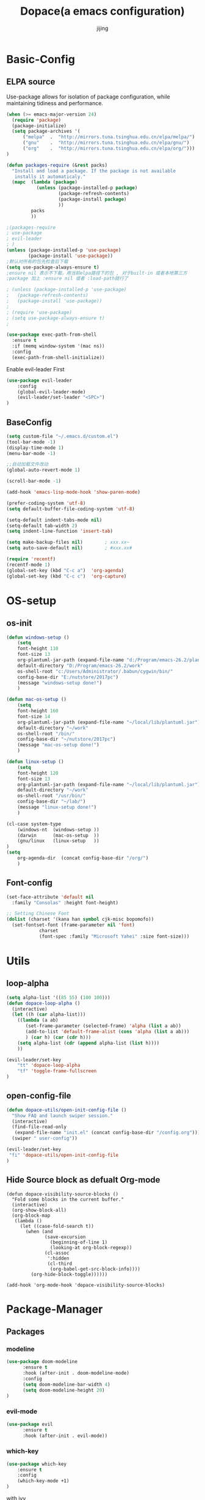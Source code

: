 #+TITLE: Dopace(a emacs configuration)
#+AUTHOR: jijing
#+EMAIL: goco.v@163.com
#+LATEX_HEADER: \usepackage{xeCJK}
#+LATEX_HEADER: \setCJKmainfont{SimSun}

* Basic-Config
** ELPA source
Use-package allows for isolation of package configuration, while
maintaining tidiness and performance.
#+BEGIN_SRC emacs-lisp
(when (>= emacs-major-version 24)
  (require 'package)
  (package-initialize)
  (setq package-archives '(
      ("melpa"  .  "http://mirrors.tuna.tsinghua.edu.cn/elpa/melpa/")
      ("gnu"    .  "http://mirrors.tuna.tsinghua.edu.cn/elpa/gnu/")
      ("org"    .  "http://mirrors.tuna.tsinghua.edu.cn/elpa/org/")))
)

(defun packages-require (&rest packs)
  "Install and load a package. If the package is not available
   installs it automaticaly."
  (mapc  (lambda (package)
           (unless (package-installed-p package)
                   (package-refresh-contents)
                   (package-install package)
                   ))
         packs
         ))

;(packages-require
; use-package
; evil-leader
; )
(unless (package-installed-p 'use-package)
        (package-install 'use-package))
;默认对所有的包先检查后下载
(setq use-package-always-ensure t)
;ensure nil 表示不下载，用当前elpa路径下的包 , 对于built-in 或者本地第三方
;package 加上 :ensure nil 或者 :load-path就行了

; (unless (package-installed-p 'use-package)
;   (package-refresh-contents)
;   (package-install 'use-package))
;
; (require 'use-package)
; (setq use-package-always-ensure t)
;

(use-package exec-path-from-shell
  :ensure t
  :if (memq window-system '(mac ns))
  :config
  (exec-path-from-shell-initialize))
#+END_SRC

Enable evil-leader First
#+BEGIN_SRC emacs-lisp
(use-package evil-leader
    :config
    (global-evil-leader-mode)
    (evil-leader/set-leader "<SPC>")
)
#+END_SRC

** BaseConfig
#+BEGIN_SRC emacs-lisp
(setq custom-file "~/.emacs.d/custom.el")
(tool-bar-mode -1)
(display-time-mode 1)
(menu-bar-mode -1)

;;自动加载文件改动
(global-auto-revert-mode 1)

(scroll-bar-mode -1)

(add-hook 'emacs-lisp-mode-hook 'show-paren-mode)

(prefer-coding-system 'utf-8)
(setq default-buffer-file-coding-system 'utf-8)

(setq-default indent-tabs-mode nil)
(setq-default tab-width 2)
(setq indent-line-function 'insert-tab)

(setq make-backup-files nil)		; xxx.xx~
(setq auto-save-default nil)		; #xxx.xx#

(require 'recentf)
(recentf-mode 1)
(global-set-key (kbd "C-c a")  'org-agenda)
(global-set-key (kbd "C-c c")  'org-capture)
#+END_SRC

* OS-setup
** os-init
#+BEGIN_SRC emacs-lisp
(defun windows-setup ()
    (setq
    font-height 110
    font-size 13
    org-plantuml-jar-path (expand-file-name "d:/Program/emacs-26.2/plantuml.jar")
    default-directory "D:/Program/emacs-26.2/work"
    os-shell-root "c:/Users/Administrator/.babun/cygwin/bin/"
    config-base-dir "E:/nutstore/2017pc")
    (message "windows-setup done!")
    )

(defun mac-os-setup ()
    (setq
    font-height 160
    font-size 14
    org-plantuml-jar-path (expand-file-name "~/local/lib/plantuml.jar")
    default-directory "~/work"
    os-shell-root "/bin/"
    config-base-dir "~/nutstore/2017pc")
    (message "mac-os-setup done!")
    )

(defun linux-setup ()
    (setq
    font-height 120
    font-size 13
    org-plantuml-jar-path (expand-file-name "~/local/lib/plantuml.jar")
    default-directory "~/work"
    os-shell-root "/usr/bin/"
    config-base-dir "~/lab/")
    (message "linux-setup done!")
    )

(cl-case system-type
    (windows-nt  (windows-setup ))
    (darwin      (mac-os-setup  ))
    (gnu/linux   (linux-setup   ))
)
(setq
    org-agenda-dir  (concat config-base-dir "/org/")
    )

#+END_SRC

** Font-config
#+BEGIN_SRC emacs-lisp
(set-face-attribute 'default nil
  :family "Consolas" :height font-height)

;; Setting Chinese Font
(dolist (charset '(kana han symbol cjk-misc bopomofo))
  (set-fontset-font (frame-parameter nil 'font)
            charset
            (font-spec :family "Microsoft Yahei" :size font-size)))
#+END_SRC

* Utils
** loop-alpha
#+BEGIN_SRC emacs-lisp
(setq alpha-list '((85 55) (100 100)))
(defun dopace-loop-alpha ()
  (interactive)
  (let ((h (car alpha-list)))
    ((lambda (a ab)
       (set-frame-parameter (selected-frame) 'alpha (list a ab))
       (add-to-list 'default-frame-alist (cons 'alpha (list a ab)))
       ) (car h) (car (cdr h)))
    (setq alpha-list (cdr (append alpha-list (list h))))
    ))

(evil-leader/set-key
    "tt" 'dopace-loop-alpha
    "tf" 'toggle-frame-fullscreen
)
#+END_SRC

** open-config-file
#+BEGIN_SRC emacs-lisp
(defun dopace-utils/open-init-config-file ()
  "Show FAQ and launch swiper session."
  (interactive)
  (find-file-read-only
   (expand-file-name "init.el" (concat config-base-dir "/config.org")))
  (swiper " user-config"))

(evil-leader/set-key
 "fi" 'dopace-utils/open-init-config-file
)
#+END_SRC

** Hide Source block as defualt Org-mode
#+begin_src elisp
(defun dopace-visibility-source-blocks ()
  "Fold some blocks in the current buffer."
  (interactive)
  (org-show-block-all)
  (org-block-map
   (lambda ()
     (let ((case-fold-search t))
       (when (and
              (save-excursion
                (beginning-of-line 1)
                (looking-at org-block-regexp))
              (cl-assoc
               ':hidden
               (cl-third
                (org-babel-get-src-block-info))))
         (org-hide-block-toggle))))))

(add-hook 'org-mode-hook 'dopace-visibility-source-blocks)
#+end_src

* Package-Manager
** Packages
*** modeline

#+BEGIN_SRC emacs-lisp
(use-package doom-modeline
      :ensure t
      :hook (after-init . doom-modeline-mode)
      :config
      (setq doom-modeline-bar-width 4)
      (setq doom-modeline-height 20)
)
#+END_SRC

*** evil-mode
#+BEGIN_SRC emacs-lisp
(use-package evil
      :ensure t
      :hook (after-init . evil-mode))
#+END_SRC

*** which-key
#+BEGIN_SRC emacs-lisp
(use-package which-key
    :ensure t
    :config
    (which-key-mode +1)
)
#+END_SRC
with ivy 
*** doom-theme
#+BEGIN_SRC emacs-lisp
(use-package doom-themes
:disabled t
:config
(load-theme 'doom-one 1)
)
#+END_SRC
defualt coding theme
*** ivy
#+BEGIN_SRC emacs-lisp
(use-package ivy
:ensure t
:config
(ivy-mode 1)
(setq ivy-use-virtual-buffers t)
(setq enable-recursive-minibuffers t)
(global-set-key "\C-s" 'swiper)
  (evil-leader/set-key
    "M-x" 'counsel-M-x
    "ff"  'counsel-find-file
    "fb"  'counsel-bookmark
    "fr"  'counsel-recentf
    "rl"  'ivy-resume
  )
)
#+END_SRC
默认没有历史记录， M-x M-p 会调出历史记录
*** smex
#+BEGIN_SRC  emacs-lisp
(use-package smex
:ensure t
)
#+END_SRC
for ivy history using 
*** evil-leader
*** eyebrowse
#+BEGIN_SRC emacs-lisp
(use-package eyebrowse
  :init
  (setq eyebrowse-new-workspace t
        eyebrowse-wrap-around t)
  :config
  (eyebrowse-mode)
  (evil-leader/set-key
    "lp" 'eyebrowse-prev-window-config
    "ln" 'eyebrowse-next-window-config
    "ld" 'eyebrowse-close-window-config
    "lr" 'eyebrowse-rename-window-config
    "l." 'eyebrowse-switch-to-window-config
    "l0" 'eyebrowse-switch-to-window-config-0
    "l1" 'eyebrowse-switch-to-window-config-1
    "l2" 'eyebrowse-switch-to-window-config-2
    "l3" 'eyebrowse-switch-to-window-config-3
    "l4" 'eyebrowse-switch-to-window-config-4
    "l5" 'eyebrowse-switch-to-window-config-5
    "l6" 'eyebrowse-switch-to-window-config-6
    "l7" 'eyebrowse-switch-to-window-config-7
    "l8" 'eyebrowse-switch-to-window-config-8
    "l9" 'eyebrowse-switch-to-window-config-9
    "lc" 'eyebrowse-create-window-config
    "ll" 'eyebrowse-last-window-config
  )
)
#+END_SRC
#+BEGIN_SRC lisp-disabeld
;;; 存入 `~/.emacs.d/ivy-views'文件中
(defun peng-save-ivy-views ()
  (interactive)
  (with-temp-file "~/.emacs.d/ivy-views"
    (prin1 ivy-views (current-buffer))
    (message "save ivy-views to ~/.emacs.d/ivy-views")))
;;; 从文件中加载
(defun peng-load-ivy-views ()
  (interactive)
  (setq ivy-views
        (with-temp-buffer
          (insert-file-contents "~/.emacs.d/ivy-views")
          (read (current-buffer))))
  (message "load ivy-views"))

;;; 清除所有的views
(defun peng-clear-ivy-views ()
  (interactive)
  (setq ivy-views nil))

;;; 退出自动保存
(add-hook 'kill-emacs-hook #'(lambda ()
                               (peng-save-ivy-views)))

;;; 启动自动加载
(add-hook 'emacs-startup-hook #'(lambda ()
                               (peng-load-ivy-views)))

#+END_SRC

*** projectile
#+BEGIN_SRC emacs-lisp
(use-package counsel-projectile
    :ensure t
    :config
    (counsel-projectile-mode)
    (evil-leader/set-key
        "p" 'projectile-command-map
    )
)
#+END_SRC
~M-x projectile-invalidate-cache~ to clear project cache
*** winum
#+BEGIN_SRC emacs-lisp
(use-package winum
:config
(winum-mode)
  (evil-leader/set-key
    "0" 'winum-select-window-0-or-10
    "1" 'winum-select-window-1
    "2" 'winum-select-window-2
    "3" 'winum-select-window-3
    "4" 'winum-select-window-4
    "5" 'winum-select-window-5
    "6" 'winum-select-window-6
  )
)
#+END_SRC

*** helm-ag
#+BEGIN_SRC emacs-lisp
(use-package helm-ag
:config
(setq
    helm-follow-mode-persistent t)
(evil-leader/set-key
  "ag" 'helm-ag
)
)
#+END_SRC

*** ace-jump
#+BEGIN_SRC emacs-lisp
(use-package ace-jump-mode
:config
(evil-leader/set-key
"<SPC>" 'ace-jump-mode
; "<SPC>" 'ace-jump-char-mode
)
)
#+END_SRC

*** ensime
#+BEGIN_SRC emacs-lisp
(use-package ensime
  ; :pin melpa ;; pining to melpa uses cutting-edge snapshot version
  :commands ensime ensime-mode
  :init
  :config
  (require 'ensime-expand-region)
  (setq ensime-startup-notification nil
  ensime-startup-snapshot-notification nil))
#+END_SRC

*** commentary
#+begin_src emacs-lisp
(use-package evil-commentary
:config
(evil-commentary-mode)
)
#+end_src

* KeyBindings
** Inctroductions(Not config)
*** global key maps
~(global-set-key (kbd "C-c b") 'bbdb)~
*** specfic mode keymap
~(define-key text-mode-map (kbd "'") 'maybe-open-apostrophe)~
~M-x describe-mode~ to show all modes in current buffer
#+begin_src
(local-set-key (kbd "C-c q") (lambda () (interactive) (message "Hi Local Hook")))
(defun localhooktest ()
  (local-set-key (kbd "C-c q") (lambda () (interactive) (message "Hi Local Hook"))))
(add-hook 'org-mode-hook 'localhooktest)
#+end_src

*** binding after load
~(eval-after-load 'text-mode '(define-key text-mode-map (kbd "'") 'maybe-open-apostrophe))~
*** remove keybindings
~(global-unset-key (kbd "C-c b")~
*** prefix-key
#+begin_example
(define-prefix-command 'ctl-z-map)
(global-set-key (kbd "C-z") 'ctl-z-map)
(global-set-key (kbd "C-z C-c C-w b") 'find-file)
#+end_example

** layouts
** windows
#+BEGIN_SRC emacs-lisp
(defun split-window-below-and-focus ()
  "Split the window vertically and focus the new window."
  (interactive)
  (split-window-below)
  (windmove-down)
  (when (and (boundp 'golden-ratio-mode)
             (symbol-value golden-ratio-mode))
    (golden-ratio)))

(defun split-window-right-and-focus ()
  "Split the window horizontally and focus the new window."
  (interactive)
  (split-window-right)
  (windmove-right)
  (when (and (boundp 'golden-ratio-mode)
             (symbol-value golden-ratio-mode))
    (golden-ratio)))
#+END_SRC

#+BEGIN_SRC emacs-lisp
  (evil-leader/set-key
    "w=" 'balance-windows
    "wl" 'evil-window-right
    "wh" 'evil-window-left
    "wk" 'evil-window-up
    "wj" 'evil-window-down
    "wL" 'evil-window-move-far-right
    "wH" 'evil-window-move-far-left
    "wK" 'evil-window-move-very-top
    "wJ" 'evil-window-move-very-bottom
    "w-" 'split-window-below-and-focus
    "w/" 'split-window-right-and-focus
    "wv" 'split-window-below
    "ws" 'split-window-right
    "ws" 'other-window
    "wd" 'delete-window
    "wc" 'centered-buffer-mode
    "wb" 'switch-to-minibuffer-window
    )
#+END_SRC

** buffer
*** Keybidings
#+BEGIN_SRC emacs-lisp
(evil-leader/set-key
"bb" 'ivy-switch-buffer
"bh" 'home
"bn" 'next-buffer
"bp" 'previous-buffer
"bm" 'kill-other-buffer
"bd" 'kill-this-buffer
;"b." 'buffer-transient-state
)
#+END_SRC

*** 快速切换上一个buffer，摘自spacemacs
#+begin_src emacs-lisp
(defun spacemacs/alternate-buffer (&optional window)
  "Switch back and forth between current and last buffer in the
current window."
  (interactive)
  (let ((current-buffer (window-buffer window))
        (buffer-predicate
         (frame-parameter (window-frame window) 'buffer-predicate)))
    ;; switch to first buffer previously shown in this window that matches
    ;; frame-parameter `buffer-predicate'
    (switch-to-buffer
     (or (cl-find-if (lambda (buffer)
                       (and (not (eq buffer current-buffer))
                            (or (null buffer-predicate)
                                (funcall buffer-predicate buffer))))
                     (mapcar #'car (window-prev-buffers window)))
         ;; `other-buffer' honors `buffer-predicate' so no need to filter
         (other-buffer current-buffer t)))))

(evil-leader/set-key "<tab>" #'spacemacs/alternate-buffer )
#+end_src

** projec
** +file
#+BEGIN_SRC emacs-lisp
(evil-leader/set-key
"fc" 'copy-file
"fh" 'hexl-find-file
"fs" 'save-buffer
)
(evil-leader/set-key
"ma" 'bookmark-set
"mj" 'bookmark-jump
"md" 'bookmark-delete
"ml" 'bookmark-bmenu-list
)
#+END_SRC

** toggle
#+BEGIN_SRC emacs-lisp
(evil-leader/set-key
    "tl" 'linum-mode
    "tp" 'org-toggle-inline-images
)
#+END_SRC

* Org-mode
** setup
=M-x customize-group RET org-appearance RET=
=M-x customize-group RET org-faces RET=
~face~
*face*
/italic/
+shanchuxian+
_xiahuaxian_
E=mc^2

#+BEGIN_SRC emacs-lisp
(use-package org
  :mode ("\\.org\\'" . org-mode)
    :bind
    (("C-c l" . org-store-link)
    ("C-c a" . org-agenda)
    ("C-c b" . org-iswitchb)
    ("C-c c" . org-capture))
    :bind
    (:map org-mode-map
    ("M-n" . outline-next-visible-heading)
    ("M-p" . outline-previous-visible-heading))
    :custom
    (org-src-window-setup 'current-window)
    (org-return-follows-link t)
    (org-babel-load-languages
    '((emacs-lisp . t)
        (python . t)))
    (org-use-speed-commands t)
    (org-catch-invisible-edits 'show)
    :custom-face
    (org-default ((t (:inherit default :background "snow"))))  
    (variable-pitch ((t (:family "iA Writer Duospace" :height 0.9))))
    (org-document-title ((t (:weight bold :height 1.3 :slant italic))))
    (org-meta-line ((t (:inherit font-lock-comment-face :foreground "chocolate3" :slant italic :height 0.94))))
    (org-date ((t (:foreground "chocolate3" :underline t :slant italic :height 0.94)))) ;DATA
    (org-document-info-keyword ((t (:inherit shadow :foreground "snow4" :slant italic :height 0.94))))
    (org-document-info ((t (:foreground "midnight blue" :slant italic))))
    ;; (org-done ((t (:strike-through t :weight bold))))
    ;; (org-headline-done ((t (:strike-through t))))
    (org-level-1 ((t (:foreground "blue"))))
    (org-level-2 ((t (:foreground "SaddleBrown"))))
    (org-level-3 ((t (:foreground "purple"))))
    (org-block-begin-line ((t (:foreground "#a98" :background "#fff4ea" :slant italic :underline t))))
    (org-block-end-line ((t (:foreground "#a98" :background "#fff4ea" :slant italic :underline t))))
    (org-block ((t (:background "#fffef5"))))
    (org-quote ((t (:background "#0ffef5"))))
    (org-special-keyword ((t (:foreground "chocolate3" :slant italic :height 0.94)))) ;DEDLINE SCHEDUE
    (org-image-actual-width (/ (display-pixel-width) 2))
    ;; :custom
    ;; (org-structure-template-alist '(("a" . "export ascii")
    ;;                                 ("c" . "center")
    ;;                                 ("C" . "comment")
    ;;                                 ("e" . "example")
    ;;                                 ("E" . "export")
    ;;                                 ("h" . "export html")
    ;;                                 ("l" . "export latex")
    ;;                                 ("q" . "quote")
    ;;                                 ("s" . "src")
    ;;                                 ("v" . "verse")
    ;;                                 ("el" . "src emacs-lisp")
    ;;                                 ("d" . "definition")
    ;;                                 ("t" . "theorem")))
    :config
    (setq system-time-locale "C")       ;set date english format
    (setq org-startup-indented t)
    (require 'org-habit)
    (when (version<= "9.2" (org-version))
    (require 'org-tempo))

    (setq org-latex-pdf-process '("xelatex -interaction nonstopmode %f"
                            "xelatex -interaction nonstopmode %f"))
    (setq org-latex-default-packages-alist
    (remove '("AUTO" "inputenc" t) org-latex-default-packages-alist))
    )
#+END_SRC

:PROPERTIES:
:reveal_background: ./images/whale.jpg
:reveal_background_size: 200px
:reveal_background_repeat: repeat
:END:

#+BEGIN_SRC elisp
(mode-line italic mode-line)
;; First create new face which is a copy of hl-line-face
(copy-face 'hl-line 'hl-line-agenda-face)

;; Change what you want in this new face 
(set-face-attribute 'hl-line-agenda-face nil
                    :box '(:color "deep pink" :line-width 2))

;; The function to use the new face
(defun my-org-agenda-hl-line ()
  (set (make-local-variable 'hl-line-face) ; This is how to make it local
       'hl-line-agenda-face)
    (hl-line-mode))

;; Finally, the hook
(add-hook 'org-agenda-mode-hook 'my-org-agenda-hl-line)

#+END_SRC

** Org-GTD     
** Org-Blog
** Org-export
** Exporting PDFs

如果使用xelatex，需要将一下头添加到org文件头
#+begin_example
#+LATEX_HEADER: \usepackage{xeCJK}
#+LATEX_HEADER: \setCJKmainfont{SimSun}
#+end_example

如果使用pdflatex，修改为
#+begin_example
#+LATEX_HEADER: \usepackage[UTF8]{ctex}
#+LATEX_HEADER: \setCJKmainfont{SimSun}
#+end_example

xelatex比较新,对UTF的支持更傻瓜，但是对有些旧的宏可能不支持。
而pdflatex对宏的支持更全面，排版个人觉得更为好看，只不过体积有点大

I use export to LaTeX through ox-latex, using xelatex for a nicer export template.
#+begin_src emacs-lisp
(use-package ox-latex
  :disabled t
    :after org
    :ensure nil
    :config
    :custom
    (org-latex-pdf-process
     (list "latexmk -shell-escape -bibtex -f -pdf %f"
           "latexmk -shell-escape -bibtex -f -pdf %f"))
    (org-latex-default-table-environment "tabular")
    (org-latex-tables-booktabs t)
    (org-latex-listings 'minted)
    (org-format-latex-options (plist-put org-format-latex-options :scale 2.0))
    (org-latex-classes
     '(("article"
        "\\documentclass{article}
  \\usepackage[margin=1in]{geometry}
  \\usepackage{amsmath,amsthm,amssymb}
  \\newtheorem{definition}{Definition}
  \\newtheorem{theorem}{Theorem}

  \\usepackage{booktabs}
  \\usepackage{hyperref}
  \\usepackage{minted}
  \\usepackage{tabularx}
  \\usepackage{parskip}
  \\linespread{1.1}"
        ("\\section{%s}" . "\\section*{%s}")
        ("\\subsection{%s}" . "\\subsection*{%s}")
        ("\\subsubsection{%s}" . "\\subsubsection*{%s}")
        ("\\paragraph{%s}" . "\\paragraph*{%s}")
        ("\\subparagraph{%s}" . "\\subparagraph*{%s}"))
       ("book"
        "\\documentclass[10pt]{memoir}
                          \\usepackage{charter}
                          \\usepackage[T1]{fontenc}
                          \\usepackage{booktabs}
                          \\usepackage{amsmath}
                          \\usepackage{minted}
                          \\usemintedstyle{borland}
                          \\usepackage{color}
                          \\usepackage{epigraph}
                          \\usepackage{enumitem}
                          \\setlist{nosep}
                          \\setlength\\epigraphwidth{13cm}
                          \\setlength\\epigraphrule{0pt}
                          \\usepackage{fontspec}
                          \\usepackage{graphicx}
                          \\usepackage{hyperref}
                          \\hypersetup {colorlinks = true, allcolors = red}
                          \\title{}
                          [NO-DEFAULT-PACKAGES]
                          [NO-PACKAGES]"
        ("\\chapter{%s}" . "\\chapter*{%s}")
        ("\\section{%s}" . "\\section*{%s}")
        ("\\subsection{%s}" . "\\subsection*{%s}")
        ("\\subsubsection{%s}" . "\\subsubsection*{%s}")
        ("\\paragraph{%s}" . "\\paragraph*{%s}")
        ("\\subparagraph{%s}" . "\\subparagraph*{%s}"))
       ("latex-notes"
        "\\documentclass[8pt]{article}
    \\usepackage[margin={0.1in,0.1in}, a4paper,landscape]{geometry}
    \\usepackage{hyperref}
    \\usepackage{amsmath}
    \\usepackage{multicol}
    \\usepackage{booktabs}
    \\usepackage{enumitem}
    \\usepackage[compact]{titlesec}
    \\renewcommand\\maketitle{}
    \\titlespacing{\\section}{0pt}{*2}{*0}
    \\titlespacing{\\subsection}{0pt}{*2}{*0}
    \\titlespacing{\\subsubsection}{0pt}{*2}{*0}
    \\titleformat*{\\section}{\\large\\bfseries}
    \\titleformat*{\\subsection}{\\normalsize\\bfseries}
    \\titleformat*{\\subsubsection}{\\normalsize\\bfseries}
    \\setlist[itemize]{leftmargin=*}
    \\setlist[enumerate]{leftmargin=*}
    \\setlength\\columnsep{5pt}
    \\setlength{\\columnseprule}{1pt}
    \\setlength{\\parindent}{0cm}
    \\usepackage{setspace}
    \\singlespacing
    \\setlist{nosep}
    \\usepackage{minted}
    \\usemintedstyle{bw}
    \\usemintedstyle[java]{bw}
    \\setminted[]{frame=none,fontsize=\\footnotesize,linenos=false}
    "
        ("\\section{%s}" . "\\section*{%s}")
        ("\\subsection{%s}" . "\\subsection*{%s}")
        ("\\subsubsection{%s}" . "\\subsubsection*{%s}")
        ("\\paragraph{%s}" . "\\paragraph*{%s}")
        ("\\subparagraph{%s}" . "\\subparagraph*{%s}"))))
    :config
    (defvar-local jethro/org-multicol-latex-column-count
      3
      "Column count for multicolumn export.")

    (defun jethro/org-multicol-to-pdf (async subtreep visible-only body-only)
      (let ((contents (buffer-string))
            (buffer-name (file-name-sans-extension buffer-file-name))
            (col-count jethro/org-multicol-latex-column-count))
        (with-temp-buffer
          (insert "#+LATEX_CLASS: latex-notes\n")
          (insert contents)
          (goto-char (point-min))
          (org-next-visible-heading 1)
          (insert
           (format "#+BEGIN_EXPORT latex\n\\begin{multicols*}{%s}\n#+END_EXPORT\n" col-count))
          (goto-char (point-max))
          (insert "#+BEGIN_EXPORT latex\n\\end{multicols*}\n#+END_EXPORT")
          (org-export-to-file 'latex (format "%s.tex" buffer-name)
            async subtreep visible-only body-only nil (lambda (file) (org-latex-compile file))))))

    (org-export-define-derived-backend 'latex-notes 'latex
      :menu-entry
      '(?L "Export to LaTeX notes"
           ((?p "Export to PDF" jethro/org-multicol-to-pdf)))))
#+end_src

** Org-formula-preview
#+begin_src emacs-lisp

#+end_src

** Auctex
#+begin_src emacs-lisp
(use-package auctex
:defer t
:ensure t
:config
(setq TeX-auto-save t)
(setq TeX-parse-self t)
)
(executable-find "dvipng")
#+end_src
AUCTEX is an extensible package for writing and formatting TEX files in GNU Emacs. It supports many different TEX macro packages, including AMS-TEX, LATEX, Texinfo, ConTEXt, and docTEX (dtx files).
可以用来预览org-mode中的latex公式（M-x org-toggle-latex-fragment)

预览时遇到问题：
org-compile-file: File "c:/Users/ADMINI~1/AppData/Local/Temp/orgtexIbqETP.dvi" wasn’t produced.  Please adjust ‘dvipng’ part of ‘org-preview-latex-process-alist’.
就是auctex没有安装导致的

** Automatic latex image toggling when cursor is on a fragment
#+begin_src elisp
(defvar org-latex-fragment-last nil
  "Holds last fragment/environment you were on.")

(defun org-latex-fragment-toggle ()
  "Toggle a latex fragment image "
  (and (eq 'org-mode major-mode)
       (let* ((el (org-element-context))
              (el-type (car el)))
         (cond
          ;; were on a fragment and now on a new fragment
          ((and
            ;; fragment we were on
            org-latex-fragment-last
            ;; and are on a fragment now
            (or
             (eq 'latex-fragment el-type)
             (eq 'latex-environment el-type))
            ;; but not on the last one this is a little tricky. as you edit the
            ;; fragment, it is not equal to the last one. We use the begin
            ;; property which is less likely to change for the comparison.
            (not (= (org-element-property :begin el)
                    (org-element-property :begin org-latex-fragment-last))))
           ;; go back to last one and put image back
           (save-excursion
             (goto-char (org-element-property :begin org-latex-fragment-last))
             (org-preview-latex-fragment))
           ;; now remove current image
           (goto-char (org-element-property :begin el))
           (let ((ov (loop for ov in org-latex-fragment-image-overlays
                           if
                           (and
                            (<= (overlay-start ov) (point))
                            (>= (overlay-end ov) (point)))
                           return ov)))
             (when ov
               (delete-overlay ov)))
           ;; and save new fragment
           (setq org-latex-fragment-last el))

          ;; were on a fragment and now are not on a fragment
          ((and
            ;; not on a fragment now
            (not (or
                  (eq 'latex-fragment el-type)
                  (eq 'latex-environment el-type)))
            ;; but we were on one
            org-latex-fragment-last)
           ;; put image back on
           (save-excursion
             (goto-char (org-element-property :begin org-latex-fragment-last))
             (org-preview-latex-fragment))
           ;; unset last fragment
           (setq org-latex-fragment-last nil))

          ;; were not on a fragment, and now are
          ((and
            ;; we were not one one
            (not org-latex-fragment-last)
            ;; but now we are
            (or
             (eq 'latex-fragment el-type)
             (eq 'latex-environment el-type)))
           (goto-char (org-element-property :begin el))
           ;; remove image
           (let ((ov (loop for ov in org-latex-fragment-image-overlays
                           if
                           (and
                            (<= (overlay-start ov) (point))
                            (>= (overlay-end ov) (point)))
                           return ov)))
             (when ov
               (delete-overlay ov)))
           (setq org-latex-fragment-last el))))))


(add-hook 'post-command-hook 'org-latex-fragment-toggle)

#+end_src

* Program-Language
** Python
** Scala
** Lisp
** Verilog
** C
* TODO Test
DEADLINE: <2019-06-06 Thu> SCHEDULED: <2019-06-06 Thu>
:LOGBOOK:
CLOCK: [2019-06-06 Thu 20:43]--[2019-06-06 Thu 21:53] =>  1:10
CLOCK: [2019-06-06 Thu 20:42]--[2019-06-06 Thu 20:42] =>  0:00
:END:

#+BEGIN_SRC elisp
;(require 'org-crypt)
(getenv "PATH")
(executable-find "dvipng")
(executable-find "auctex")
(type-of (file-expand-wildcards "*.*"))
(global-set-key (kbd "<f12>") 'org-agenda)
;(setq org-latex-pdf-process '("xelatex -interaction nonstopmode %f"
;                              "xelatex -interaction nonstopmode %f"))
#+END_SRC

* Todos [1/9]
DEADLINE: <2019-06-06 Thu> SCHEDULED: <2019-06-06 Thu>
- [X] SPC-TAB spacemacs/alternate-buffer
- [ ] SPC-f-e-R dotspacemacs/sync-configuration-layers
#+begin_src
(defun dotspacemacs/sync-configuration-layers (&optional arg)
  "Synchronize declared layers in dotfile with spacemacs.

Called with `C-u' skips `dotspacemacs/user-config'.
Called with `C-u C-u' skips `dotspacemacs/user-config' _and_ preleminary tests."
  (interactive "P")
  (when (file-exists-p dotspacemacs-filepath)
    (with-current-buffer (find-file-noselect dotspacemacs-filepath)
      (let ((dotspacemacs-loading-progress-bar nil))
        (setq spacemacs-loading-string "")
        (save-buffer)
        (let ((tests-ok (or (equal arg '(16)) (dotspacemacs/test-dotfile t))))
          (if tests-ok
              (progn
                (load-file buffer-file-name)
                (dotspacemacs|call-func dotspacemacs/init
                                        "Calling dotfile init...")
                (dotspacemacs|call-func dotspacemacs/user-init
                                        "Calling dotfile user init...")
                (setq dotspacemacs-editing-style
                      (dotspacemacs//read-editing-style-config
                       dotspacemacs-editing-style))
                (configuration-layer/sync)
                (if (member arg '((4) (16)))
                    (message (concat "Done (`dotspacemacs/user-config' "
                                     "function has been skipped)."))
                  (dotspacemacs|call-func dotspacemacs/user-config
                                          "Calling dotfile user config...")
                  (run-hooks 'spacemacs-post-user-config-hook)
                  (message "Done.")))
            (switch-to-buffer-other-window dotspacemacs-test-results-buffer)
            (spacemacs-buffer/warning "Some tests failed, check `%s' buffer"
                                      dotspacemacs-test-results-buffer))))))
  (when (configuration-layer/package-usedp 'spaceline)
    (spacemacs//set-powerline-for-startup-buffers)))
#+end_src
- [ ] org bable source defualt-hidden
- [ ] org-indent-mode add org-mode-hooks - [ ] company
- [ ] youdao-dictionary
- [ ] smartparens
- [ ] snippets
- [ ] Buffer 在新窗口中打开函数 快捷键
- [ ] 窗口锁屏, 显示启动界面
